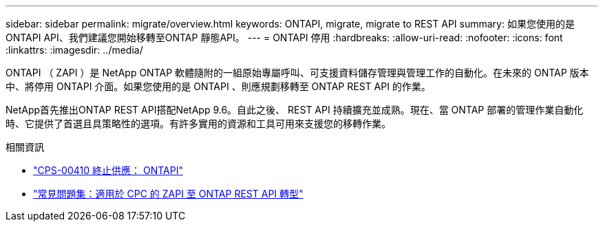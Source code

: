 ---
sidebar: sidebar 
permalink: migrate/overview.html 
keywords: ONTAPI, migrate, migrate to REST API 
summary: 如果您使用的是ONTAPI API、我們建議您開始移轉至ONTAP 靜態API。 
---
= ONTAPI 停用
:hardbreaks:
:allow-uri-read: 
:nofooter: 
:icons: font
:linkattrs: 
:imagesdir: ../media/


[role="lead"]
ONTAPI （ ZAPI ）是 NetApp ONTAP 軟體隨附的一組原始專屬呼叫、可支援資料儲存管理與管理工作的自動化。在未來的 ONTAP 版本中、將停用 ONTAPI 介面。如果您使用的是 ONTAPI 、則應規劃移轉至 ONTAP REST API 的作業。

NetApp首先推出ONTAP REST API搭配NetApp 9.6。自此之後、 REST API 持續擴充並成熟。現在、當 ONTAP 部署的管理作業自動化時、它提供了首選且具策略性的選項。有許多實用的資源和工具可用來支援您的移轉作業。

.相關資訊
* https://mysupport.netapp.com/info/communications/ECMLP2880232.html["CPS-00410 終止供應： ONTAPI"^]
* https://kb.netapp.com/onprem/ontap/dm/REST_API/FAQs_on_ZAPI_to_ONTAP_REST_API_transformation_for_CPC_(Customer_Product_Communiques)_notification["常見問題集：適用於 CPC 的 ZAPI 至 ONTAP REST API 轉型"^]

